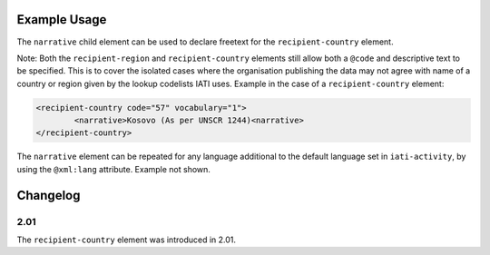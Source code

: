 Example Usage
~~~~~~~~~~~~~
The ``narrative`` child element can be used to declare freetext for the ``recipient-country`` element.

| Note: Both the ``recipient-region`` and ``recipient-country`` elements still allow both a ``@code`` and descriptive text to be specified. This is to cover the isolated cases where the organisation publishing the data may not agree with name of a country or region given by the lookup codelists IATI uses.  Example in the case of a ``recipient-country`` element:

.. code-block:: xml

	<recipient-country code="57" vocabulary="1">
		<narrative>Kosovo (As per UNSCR 1244)<narrative>
	</recipient-country>

| The ``narrative`` element can be repeated for any language additional to the default language set in ``iati-activity``, by using the ``@xml:lang`` attribute.  Example not shown.

Changelog
~~~~~~~~~

2.01
^^^^
| The ``recipient-country`` element was introduced in 2.01.
